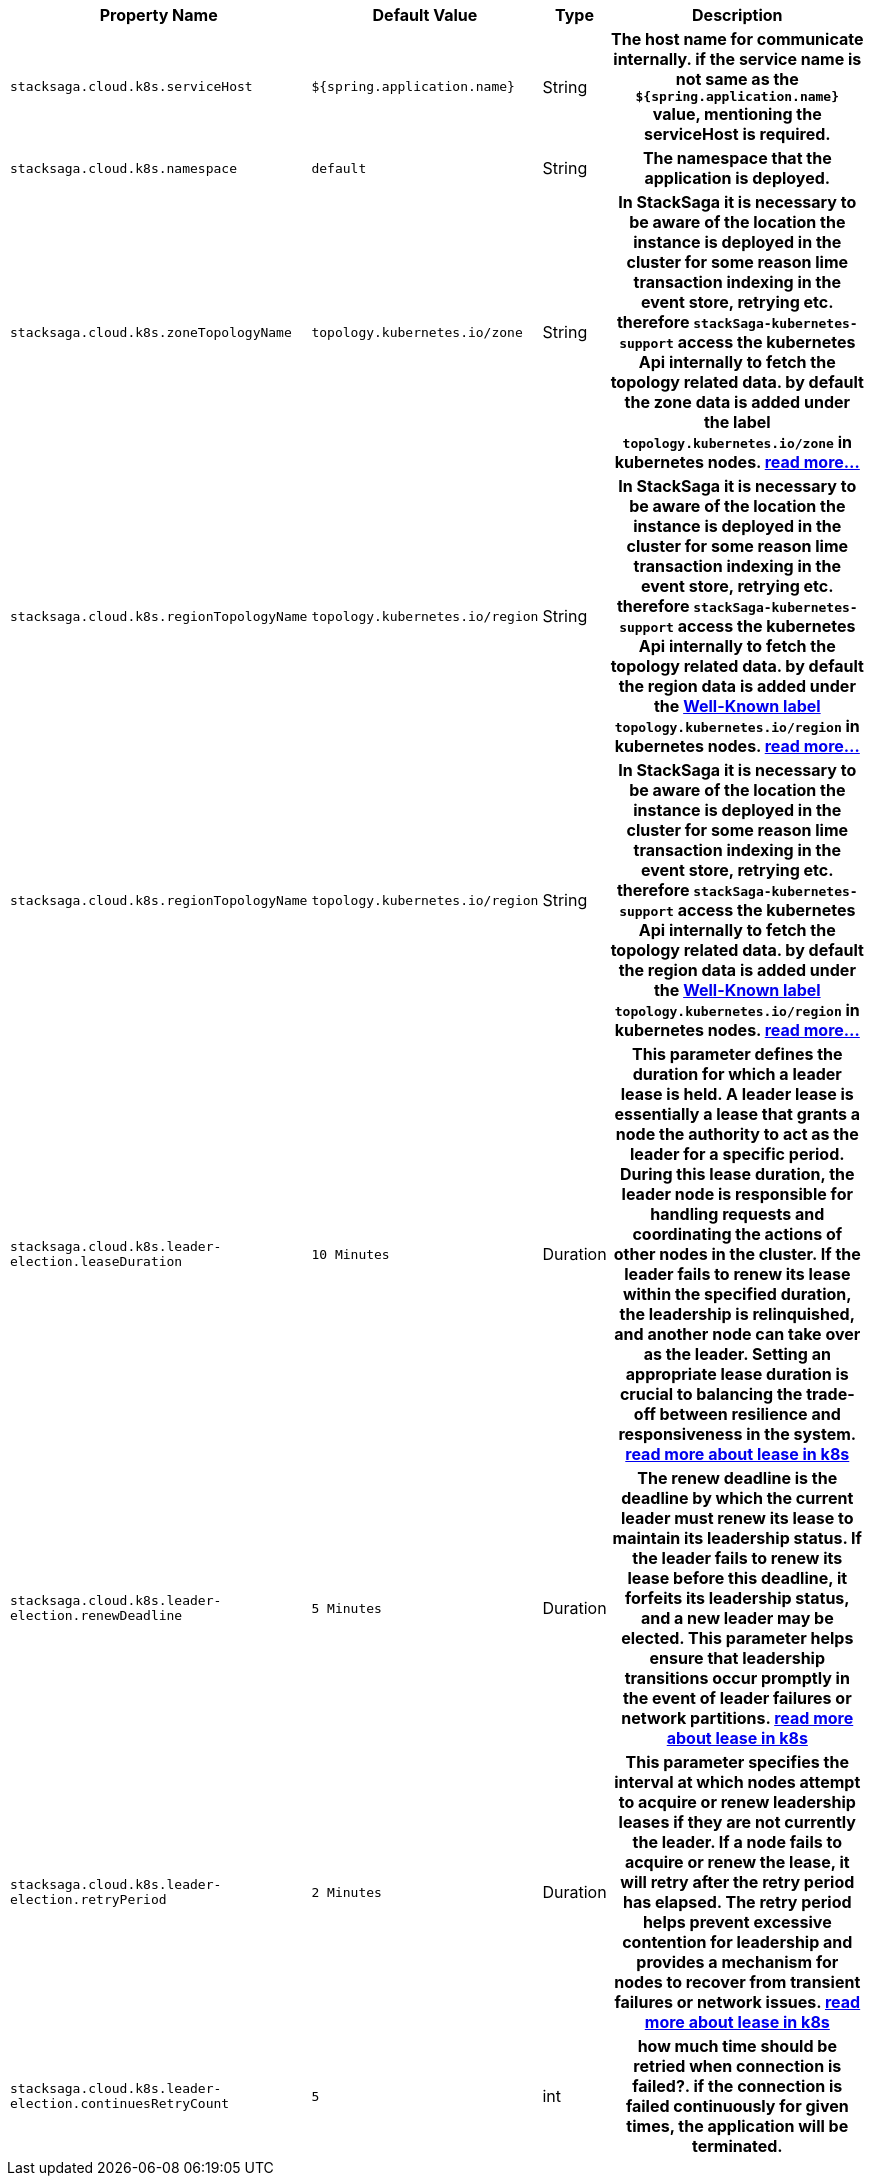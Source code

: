 [cols="~,~,~,70h"]
|===
|Property Name|Default Value|Type|Description

|`stacksaga.cloud.k8s.serviceHost` | `${spring.application.name}` | String | The host name for communicate internally. if the service name is not same as the `${spring.application.name}` value, mentioning the serviceHost is required.
|`stacksaga.cloud.k8s.namespace` | `default` | String | The namespace that the application is deployed.
|`stacksaga.cloud.k8s.zoneTopologyName` | `topology.kubernetes.io/zone` |String | In StackSaga it is necessary to be aware of the location the instance is deployed in the cluster for some reason lime transaction indexing in the event store, retrying etc. therefore `stackSaga-kubernetes-support` access the kubernetes Api internally to fetch the topology related data. by default the zone data is added under the label `topology.kubernetes.io/zone` in kubernetes nodes. link:stacksaga_in_kubernetes.adoc#Leader-Election-based-configuration[read more...]
|`stacksaga.cloud.k8s.regionTopologyName` | `topology.kubernetes.io/region` |String | In StackSaga it is necessary to be aware of the location the instance is deployed in the cluster for some reason lime transaction indexing in the event store, retrying etc. therefore `stackSaga-kubernetes-support` access the kubernetes Api internally to fetch the topology related data. by default the region data is added under the https://kubernetes.io/docs/reference/labels-annotations-taints/:[Well-Known label] `topology.kubernetes.io/region` in kubernetes nodes. link:stacksaga_in_kubernetes.adoc#Leader-Election-based-configuration[read more...]
|`stacksaga.cloud.k8s.regionTopologyName` | `topology.kubernetes.io/region` |String | In StackSaga it is necessary to be aware of the location the instance is deployed in the cluster for some reason lime transaction indexing in the event store, retrying etc. therefore `stackSaga-kubernetes-support` access the kubernetes Api internally to fetch the topology related data. by default the region data is added under the https://kubernetes.io/docs/reference/labels-annotations-taints/:[Well-Known label] `topology.kubernetes.io/region` in kubernetes nodes. link:stacksaga_in_kubernetes.adoc#Leader-Election-based-configuration[read more...]
|`stacksaga.cloud.k8s.leader-election.leaseDuration` | `10 Minutes` | Duration | This parameter defines the duration for which a leader lease is held. A leader lease is essentially a lease that grants a node the authority to act as the leader for a specific period. During this lease duration, the leader node is responsible for handling requests and coordinating the actions of other nodes in the cluster. If the leader fails to renew its lease within the specified duration, the leadership is relinquished, and another node can take over as the leader. Setting an appropriate lease duration is crucial to balancing the trade-off between resilience and responsiveness in the system. https://kubernetes.io/docs/concepts/architecture/leases/:[read more about lease in k8s]
|`stacksaga.cloud.k8s.leader-election.renewDeadline` | `5 Minutes` | Duration | The renew deadline is the deadline by which the current leader must renew its lease to maintain its leadership status. If the leader fails to renew its lease before this deadline, it forfeits its leadership status, and a new leader may be elected. This parameter helps ensure that leadership transitions occur promptly in the event of leader failures or network partitions. https://kubernetes.io/docs/concepts/architecture/leases/:[read more about lease in k8s]
|`stacksaga.cloud.k8s.leader-election.retryPeriod` | `2 Minutes` | Duration | This parameter specifies the interval at which nodes attempt to acquire or renew leadership leases if they are not currently the leader. If a node fails to acquire or renew the lease, it will retry after the retry period has elapsed. The retry period helps prevent excessive contention for leadership and provides a mechanism for nodes to recover from transient failures or network issues. https://kubernetes.io/docs/concepts/architecture/leases/:[read more about lease in k8s]
|`stacksaga.cloud.k8s.leader-election.continuesRetryCount` | `5` | int | how much time should be retried when connection is failed?. if the connection is failed continuously for given times, the application will be terminated.

|===
